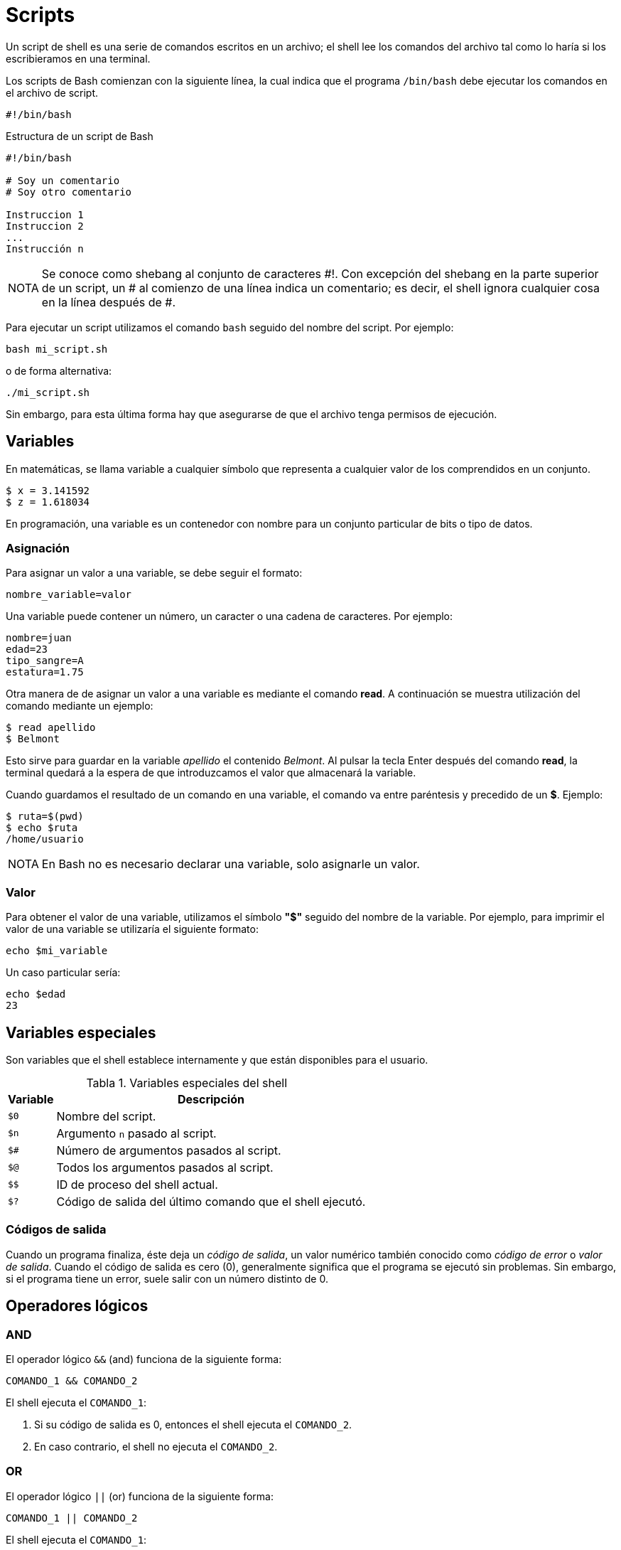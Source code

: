 = Scripts

:table-caption: Tabla
:figure-caption: Figura

Un script de shell es una serie de comandos escritos en un archivo; el shell lee los comandos del archivo tal como lo haría si los escribieramos en una terminal.

Los scripts de Bash comienzan con la siguiente línea, la cual indica que el programa `/bin/bash` debe ejecutar los comandos en el archivo de script.

----
#!/bin/bash
----

.Estructura de un script de Bash
----
#!/bin/bash

# Soy un comentario
# Soy otro comentario

Instruccion 1
Instruccion 2
...
Instrucción n
----

[NOTE, caption=NOTA]
====
Se conoce como shebang al conjunto de caracteres #!. Con excepción del shebang en la parte superior de un script, un # al comienzo de una línea indica un comentario; es decir, el shell ignora cualquier cosa en la línea después de #.
====

Para ejecutar un script utilizamos el comando `bash` seguido del nombre del script. Por ejemplo:

----
bash mi_script.sh 
----

o de forma alternativa:

----
./mi_script.sh 
----

Sin embargo, para esta última forma hay que asegurarse de que el archivo tenga permisos de ejecución.

//Se escribe un script que imprima la frase "Hola, Mundo!".

[#variables]
== Variables

En matemáticas, se llama variable a cualquier símbolo que representa a cualquier valor de los comprendidos en un conjunto.

----
$ x = 3.141592
$ z = 1.618034
----

En programación, una variable es un contenedor con nombre para un conjunto particular de bits o tipo de datos.


[#asignacion]
=== Asignación

Para asignar un valor a una variable, se debe seguir el formato:

----
nombre_variable=valor
----

Una variable puede contener un número, un caracter o una cadena de caracteres. Por ejemplo:

----
nombre=juan
edad=23
tipo_sangre=A
estatura=1.75
----

Otra manera de de asignar un valor a una variable es mediante el comando *read*. A continuación se muestra utilización del comando mediante un ejemplo:

----
$ read apellido
$ Belmont
----

Esto sirve para guardar en la variable _apellido_ el contenido _Belmont_. Al pulsar la tecla Enter después del comando *read*, la terminal quedará a la espera de que introduzcamos el valor que almacenará la variable.

Cuando guardamos el resultado de un comando en una variable, el comando va entre paréntesis y precedido de un *$*. Ejemplo:

----
$ ruta=$(pwd)
$ echo $ruta
/home/usuario
----

[NOTE, caption=NOTA]
====
En Bash no es necesario declarar una variable, solo asignarle un valor.
====



[#valor]
=== Valor

Para obtener el valor de una variable, utilizamos el símbolo *"$"* seguido del nombre de la variable. Por ejemplo, para imprimir el valor de una variable se utilizaría el siguiente formato:

----
echo $mi_variable
----

Un caso particular sería:

----
echo $edad
23
----

[#variables_especiales]
== Variables especiales

Son variables que el shell establece internamente y que están disponibles para el usuario.

.Variables especiales del shell
[cols="^.^1,.^1", options="autowidth, header"]
|===
|Variable
|Descripción

|`$0`
|Nombre del script.

|`$n`
|Argumento `n` pasado al script.

|`$#`
|Número de argumentos pasados al script.

|`$@`
|Todos los argumentos pasados al script.
|`$$`

|ID de proceso del shell actual.

|`$?`
|Código de salida del último comando que el shell ejecutó.
|===


[#codigos_salida]
=== Códigos de salida

Cuando un programa finaliza, éste deja un _código de salida_, un valor numérico también conocido como _código de error_ o _valor de salida_. Cuando el código de salida es cero (0), generalmente significa que el programa se ejecutó sin problemas. Sin embargo, si el programa tiene un error, suele salir con un número distinto de 0.


[#operadores_logicos]
== Operadores lógicos

[#and]
=== *AND*

El operador lógico `&&` (and) funciona de la siguiente forma:

----
COMANDO_1 && COMANDO_2
----

El shell ejecuta el `COMANDO_1`:

. Si su código de salida es 0, entonces el shell ejecuta el `COMANDO_2`.
. En caso contrario, el shell no ejecuta el `COMANDO_2`.


[#or]
=== *OR*

El operador lógico `||` (or) funciona de la siguiente forma:

----
COMANDO_1 || COMANDO_2
----

El shell ejecuta el `COMANDO_1`:

. Si su código de salida es 0, el shell no ejecuta el `COMANDO_2`.
. En caso contrario, el shell ejecuta el `COMANDO_2`.

== Ejercicios.

Para los ejercicios primero copiamos el directorio _/tmp/material-curso/dia_4_ a nuestro home:

----
$ cd
$ cp -r /tmp/material-curso/dia_4 .
----

* Realizar un script que haga lo siguiente:

    .. Busque archivos con nombre _conejo_ dentro del directorio _dia_4/scripts_ y muestrelos utilizando el comando *find*.

.Pista
[%collapsible]
====
echo Se encontraron los siguientes conejos:

find . -name conejo
====

    .. Guarde los archivos (la ruta que regresa el comando) en un archivo temporal _conejos.tmp_

.Pista
[%collapsible]
====
find . -name conejo > conejos.tmp
====

    .. Guarde la primer entrada en una variable llamada _archivo_.

.Pista
[%collapsible]
====
archivo=$(head -n 1 conejos.tmp)
====

    .. Borre el archivo que coincide con la primer entrada (y con el valor de la variable _archivo_).

.Pista
[%collapsible]
====
rm $archivo
====

    .. Avise que se eliminó la primer coincidencia.

    .. Utilice *find* para mostrar que el archivo se ha ido.

    .. Borre el archivo temporal _conejos.tmp_

.Pista
[%collapsible]
====
rm conejos.tmp
====

* Hacer un pequeño script que haga lo que sigue:

    .. Intentar usar el comando type sobre curl (curl es el argumento del comando type) *y*, si se pudo lograr, que la terminal espere 3 segundos (usamos el comando *sleep 3* ).

    .. Mostrar el contenido del archivo _about_periquito.txt_ *y*, si se logra, que la terminal espere 7 segundos *y* si se logra, ejecutamos el comando *curl parrot.live*
